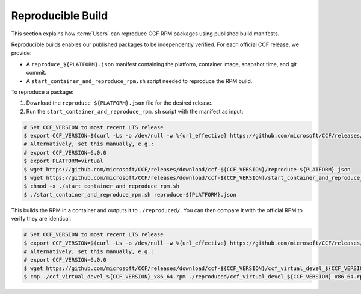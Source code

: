 Reproducible Build
==========================

This section explains how :term:`Users` can reproduce CCF RPM packages using published build manifests.

Reproducible builds enables our published packages to be independently verified. For each official CCF release, we provide:

- A ``reproduce_${PLATFORM}.json`` manifest containing the platform, container image, snapshot time, and git commit.
- A ``start_container_and_reproduce_rpm.sh`` script needed to reproduce the RPM build.

To reproduce a package:

1. Download the ``reproduce_${PLATFORM}.json`` file for the desired release.
2. Run the ``start_container_and_reproduce_rpm.sh`` script with the manifest as input:

.. code-block:: bash

    # Set CCF_VERSION to most recent LTS release
    $ export CCF_VERSION=$(curl -Ls -o /dev/null -w %{url_effective} https://github.com/microsoft/CCF/releases/latest | sed 's/^.*ccf-//')
    # Alternatively, set this manually, e.g.:
    # export CCF_VERSION=6.0.0
    $ export PLATFORM=virtual
    $ wget https://github.com/microsoft/CCF/releases/download/ccf-${CCF_VERSION}/reproduce-${PLATFORM}.json
    $ wget https://github.com/microsoft/CCF/releases/download/ccf-${CCF_VERSION}/start_container_and_reproduce_rpm.sh
    $ chmod +x ./start_container_and_reproduce_rpm.sh 
    $ ./start_container_and_reproduce_rpm.sh reproduce-${PLATFORM}.json

This builds the RPM in a container and outputs it to ``./reproduced/``. You can then compare it with the official RPM to verify they are identical:

.. code-block:: bash

    # Set CCF_VERSION to most recent LTS release
    $ export CCF_VERSION=$(curl -Ls -o /dev/null -w %{url_effective} https://github.com/microsoft/CCF/releases/latest | sed 's/^.*ccf-//')
    # Alternatively, set this manually, e.g.:
    # export CCF_VERSION=6.0.0
    $ wget https://github.com/microsoft/CCF/releases/download/ccf-${CCF_VERSION}/ccf_virtual_devel_${CCF_VERSION}_x86_64.rpm
    $ cmp ./ccf_virtual_devel_${CCF_VERSION}_x86_64.rpm ./reproduced/ccf_virtual_devel_${CCF_VERSION}_x86_64.rpm